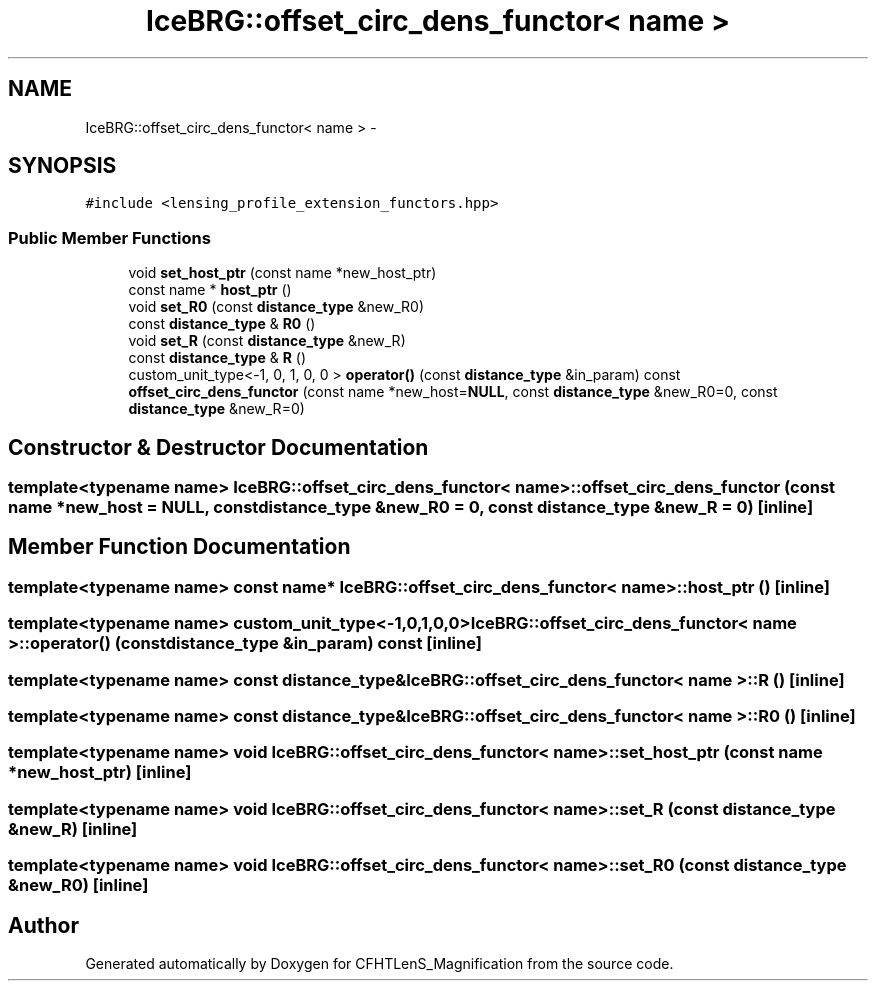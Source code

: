 .TH "IceBRG::offset_circ_dens_functor< name >" 3 "Tue Jul 7 2015" "Version 0.9.0" "CFHTLenS_Magnification" \" -*- nroff -*-
.ad l
.nh
.SH NAME
IceBRG::offset_circ_dens_functor< name > \- 
.SH SYNOPSIS
.br
.PP
.PP
\fC#include <lensing_profile_extension_functors\&.hpp>\fP
.SS "Public Member Functions"

.in +1c
.ti -1c
.RI "void \fBset_host_ptr\fP (const name *new_host_ptr)"
.br
.ti -1c
.RI "const name * \fBhost_ptr\fP ()"
.br
.ti -1c
.RI "void \fBset_R0\fP (const \fBdistance_type\fP &new_R0)"
.br
.ti -1c
.RI "const \fBdistance_type\fP & \fBR0\fP ()"
.br
.ti -1c
.RI "void \fBset_R\fP (const \fBdistance_type\fP &new_R)"
.br
.ti -1c
.RI "const \fBdistance_type\fP & \fBR\fP ()"
.br
.ti -1c
.RI "custom_unit_type<-1, 0, 1, 0, 0 > \fBoperator()\fP (const \fBdistance_type\fP &in_param) const "
.br
.ti -1c
.RI "\fBoffset_circ_dens_functor\fP (const name *new_host=\fBNULL\fP, const \fBdistance_type\fP &new_R0=0, const \fBdistance_type\fP &new_R=0)"
.br
.in -1c
.SH "Constructor & Destructor Documentation"
.PP 
.SS "template<typename name> \fBIceBRG::offset_circ_dens_functor\fP< name >::\fBoffset_circ_dens_functor\fP (const name *new_host = \fC\fBNULL\fP\fP, const \fBdistance_type\fP &new_R0 = \fC0\fP, const \fBdistance_type\fP &new_R = \fC0\fP)\fC [inline]\fP"

.SH "Member Function Documentation"
.PP 
.SS "template<typename name> const name* \fBIceBRG::offset_circ_dens_functor\fP< name >::host_ptr ()\fC [inline]\fP"

.SS "template<typename name> custom_unit_type<-1,0,1,0,0> \fBIceBRG::offset_circ_dens_functor\fP< name >::operator() (const \fBdistance_type\fP &in_param) const\fC [inline]\fP"

.SS "template<typename name> const \fBdistance_type\fP& \fBIceBRG::offset_circ_dens_functor\fP< name >::R ()\fC [inline]\fP"

.SS "template<typename name> const \fBdistance_type\fP& \fBIceBRG::offset_circ_dens_functor\fP< name >::R0 ()\fC [inline]\fP"

.SS "template<typename name> void \fBIceBRG::offset_circ_dens_functor\fP< name >::set_host_ptr (const name *new_host_ptr)\fC [inline]\fP"

.SS "template<typename name> void \fBIceBRG::offset_circ_dens_functor\fP< name >::set_R (const \fBdistance_type\fP &new_R)\fC [inline]\fP"

.SS "template<typename name> void \fBIceBRG::offset_circ_dens_functor\fP< name >::set_R0 (const \fBdistance_type\fP &new_R0)\fC [inline]\fP"


.SH "Author"
.PP 
Generated automatically by Doxygen for CFHTLenS_Magnification from the source code\&.

